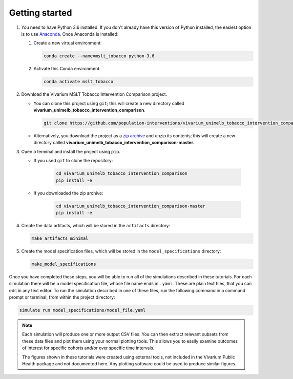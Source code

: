 .. _getting-started:

Getting started
===============

1. You need to have Python 3.6 installed. If you don't already have this
   version of Python installed, the easiest option is to use
   `Anaconda <https://www.anaconda.com/distribution/>`__.
   Once Anaconda is installed:

   1. Create a new virtual environment:

      .. code-block:: sh

         conda create --name=mslt_tobacco python-3.6

   2. Activate this Conda environment:

      .. code-block:: sh

         conda activate mslt_tobacco

2. Download the Vivarium MSLT Tobacco Intervention Comparison project.

   - You can clone this project using ``git``; this will create a new
     directory called **vivarium_unimelb_tobacco_intervention_comparison**.

     .. code-block:: sh

        git clone https://github.com/population-interventions/vivarium_unimelb_tobacco_intervention_comparison.git

   - Alternatively, you download the project as a
     `zip archive <https://github.com/population-interventions/vivarium_unimelb_tobacco_intervention_comparison/archive/master.zip>`__
     and unzip its contents; this will create a new directory called
     **vivarium_unimelb_tobacco_intervention_comparison-master**.

3. Open a terminal and install the project using ``pip``.

   - If you used ``git`` to clone the repository:

      .. code-block:: sh

         cd vivarium_unimelb_tobacco_intervention_comparison
         pip install -e

   - If you downloaded the zip archive:

      .. code-block:: sh

         cd vivarium_unimelb_tobacco_intervention_comparison-master
         pip install -e

4. Create the data artifacts, which will be stored in the ``artifacts``
   directory:

   .. code-block:: sh

      make_artifacts minimal

5. Create the model specification files, which will be stored in the
   ``model_specifications`` directory:

   .. code-block:: sh

      make_model_specifications

Once you have completed these steps, you will be able to run all of the
simulations described in these tutorials. For each simulation there will be a
model specification file, whose file name ends in ``.yaml``. These are
plain text files, that you can edit in any text editor. To run the simulation
described in one of these files, run the following command in a command prompt
or terminal, from within the project directory:

.. code-block:: sh

   simulate run model_specifications/model_file.yaml

.. note:: Each simulation will produce one or more output CSV files. You can
   then extract relevant subsets from these data files and plot them using
   your normal plotting tools. This allows you to easily examine outcomes of
   interest for specific cohorts and/or over specific time intervals.

   The figures shown in these tutorials were created using external tools, not
   included in the Vivarium Public Health package and not documented here. Any
   plotting software could be used to produce similar figures.
